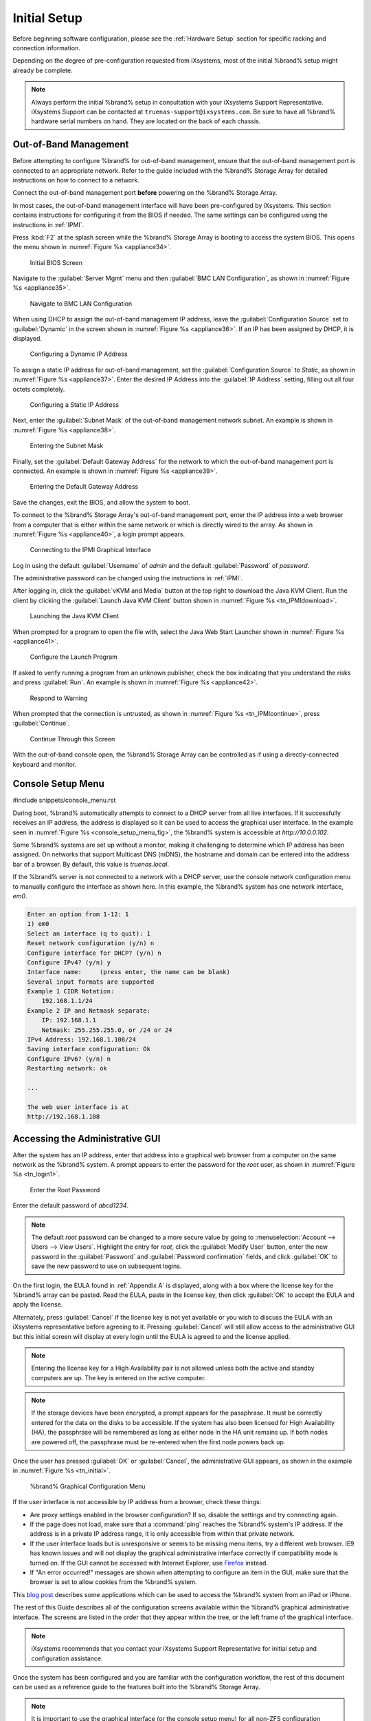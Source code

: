 Initial Setup
=============

Before beginning software configuration, please see the
:ref:`Hardware Setup` section for specific racking and connection
information.

Depending on the degree of pre-configuration requested from iXsystems,
most of the initial %brand% setup might already be complete.

.. note:: Always perform the initial %brand% setup in consultation
   with your iXsystems Support Representative. iXsystems Support can
   be contacted at :literal:`truenas-support@ixsystems.com`. Be sure
   to have all %brand% hardware serial numbers on hand. They are
   located on the back of each chassis.


.. index:: Out-of-Band Management

.. _Out-of-Band Management:

Out-of-Band Management
----------------------

Before attempting to configure %brand% for out-of-band management,
ensure that the out-of-band management port is connected to an
appropriate network. Refer to the guide included with the %brand%
Storage Array for detailed instructions on how to connect to a
network.

Connect the out-of-band management port **before** powering on the
%brand% Storage Array.

In most cases, the out-of-band management interface will have been
pre-configured by iXsystems. This section contains instructions for
configuring it from the BIOS if needed. The same settings can be
configured using the instructions in :ref:`IPMI`.

Press :kbd:`F2` at the splash screen while the %brand% Storage Array
is booting to access the system BIOS. This opens the menu shown in
:numref:`Figure %s <appliance34>`.


.. _appliance34:

.. figure:: images/tn_BIOS1.png

   Initial BIOS Screen


Navigate to the :guilabel:`Server Mgmt` menu and then
:guilabel:`BMC LAN Configuration`, as shown in
:numref:`Figure %s <appliance35>`.


.. _appliance35:

.. figure:: images/tn_BIOS2.png

   Navigate to BMC LAN Configuration


When using DHCP to assign the out-of-band management IP address, leave
the :guilabel:`Configuration Source` set to
:guilabel:`Dynamic` in the screen shown in
:numref:`Figure %s <appliance36>`.
If an IP has been assigned by DHCP, it is displayed.


.. _appliance36:

.. figure:: images/tn_BIOS3.png

   Configuring a Dynamic IP Address


To assign a static IP address for out-of-band management, set the
:guilabel:`Configuration Source` to *Static*, as shown in
:numref:`Figure %s <appliance37>`.
Enter the desired IP Address into the :guilabel:`IP Address` setting,
filling out all four octets completely.


.. _appliance37:

.. figure:: images/tn_BIOS4.png

   Configuring a Static IP Address


Next, enter the :guilabel:`Subnet Mask` of the out-of-band management
network subnet. An example is shown in
:numref:`Figure %s <appliance38>`.


.. _appliance38:

.. figure:: images/tn_BIOS5.png

   Entering the Subnet Mask


Finally, set the :guilabel:`Default Gateway Address` for the network
to which the out-of-band management port is connected. An example is
shown in
:numref:`Figure %s <appliance39>`.


.. _appliance39:

.. figure:: images/tn_BIOS6.png

   Entering the Default Gateway Address


Save the changes, exit the BIOS, and allow the system to boot.

To connect to the %brand% Storage Array's out-of-band management port,
enter the IP address into a web browser from a computer that is either
within the same network or which is directly wired to the array. As
shown in
:numref:`Figure %s <appliance40>`,
a login prompt appears.


.. _appliance40:

.. figure:: images/tn_IPMIlogin.png

   Connecting to the IPMI Graphical Interface


Log in using the default :guilabel:`Username` of *admin* and the
default :guilabel:`Password` of *password*.

The administrative password can be changed using the instructions in
:ref:`IPMI`.

After logging in, click the :guilabel:`vKVM and Media` button at the
top right to download the Java KVM Client. Run the client by clicking
the :guilabel:`Launch Java KVM Client` button shown in
:numref:`Figure %s <tn_IPMIdownload>`.


.. _tn_IPMIdownload:

.. figure:: images/tn_IPMIdownload.png

   Launching the Java KVM Client


When prompted for a program to open the file with, select the Java
Web Start Launcher shown in
:numref:`Figure %s <appliance41>`.


.. _appliance41:

.. figure:: images/tn_IPMIjava.png

   Configure the Launch Program


If asked to verify running a program from an unknown publisher, check
the box indicating that you understand the risks and press
:guilabel:`Run`. An example is shown in
:numref:`Figure %s <appliance42>`.


.. _appliance42:

.. figure:: images/tn_IPMIaccept.png

   Respond to Warning


When prompted that the connection is untrusted, as shown in
:numref:`Figure %s <tn_IPMIcontinue>`,
press :guilabel:`Continue`.


.. _tn_IPMIcontinue:

.. figure:: images/tn_IPMIcontinue.png

   Continue Through this Screen


With the out-of-band console open, the %brand% Storage Array can be
controlled as if using a directly-connected keyboard and monitor.


.. index:: Console Setup Menu
.. _Console Setup Menu:

Console Setup Menu
------------------

#include snippets/console_menu.rst


During boot, %brand% automatically attempts to connect to a DHCP
server from all live interfaces. If it successfully receives an IP
address, the address is displayed so it can be used to access the
graphical user interface. In the example seen in
:numref:`Figure %s <console_setup_menu_fig>`,
the %brand% system is accessible at *http://10.0.0.102*.

Some %brand% systems are set up without a monitor, making it
challenging to determine which IP address has been assigned. On
networks that support Multicast DNS (mDNS), the hostname and domain
can be entered into the address bar of a browser. By default, this
value is *truenas.local*.

If the %brand% server is not connected to a network with a DHCP
server, use the console network configuration menu to manually
configure the interface as shown here. In this example, the %brand%
system has one network interface, *em0*.


.. code-block:: none

   Enter an option from 1-12: 1
   1) em0
   Select an interface (q to quit): 1
   Reset network configuration (y/n) n
   Configure interface for DHCP? (y/n) n
   Configure IPv4? (y/n) y
   Interface name:     (press enter, the name can be blank)
   Several input formats are supported
   Example 1 CIDR Notation:
       192.168.1.1/24
   Example 2 IP and Netmask separate:
       IP: 192.168.1.1
       Netmask: 255.255.255.0, or /24 or 24
   IPv4 Address: 192.168.1.108/24
   Saving interface configuration: Ok
   Configure IPv6? (y/n) n
   Restarting network: ok

   ...

   The web user interface is at
   http://192.168.1.108


.. index:: GUI Access
.. _Accessing the Administrative GUI:

Accessing the Administrative GUI
--------------------------------

After the system has an IP address, enter that address into a
graphical web browser from a computer on the same network as the
%brand% system. A prompt appears to enter the password for the *root*
user, as shown in
:numref:`Figure %s <tn_login1>`.


.. _tn_login1:

.. figure:: images/tn_login1c.png

   Enter the Root Password


Enter the default password of *abcd1234*.

.. note:: The default *root* password can be changed to a more
   secure value by going to
   :menuselection:`Account --> Users --> View Users`.
   Highlight the entry for *root*, click the :guilabel:`Modify User`
   button, enter the new password in the :guilabel:`Password` and
   :guilabel:`Password confirmation` fields, and click :guilabel:`OK`
   to save the new password to use on subsequent logins.

On the first login, the EULA found in :ref:`Appendix A` is displayed,
along with a box where the license key for the %brand% array can be
pasted. Read the EULA, paste in the license key, then click
:guilabel:`OK` to accept the EULA and apply the license.

Alternately, press :guilabel:`Cancel` if the license key is not yet
available or you wish to discuss the EULA with an iXsystems
representative before agreeing to it. Pressing :guilabel:`Cancel`
will still allow access to the administrative GUI but this initial screen
will display at every login until the EULA is agreed to and the license
applied.

.. note:: Entering the license key for a High Availability pair is
   not allowed unless both the active and standby computers are up.
   The key is entered on the active computer.

.. note:: If the storage devices have been encrypted, a prompt appears
   for the passphrase. It must be correctly entered for the data on
   the disks to be accessible. If the system has also been licensed
   for High Availability (HA), the passphrase will be remembered as
   long as either node in the HA unit remains up. If both nodes are
   powered off, the passphrase must be re-entered when the first node
   powers back up.


Once the user has pressed :guilabel:`OK` or :guilabel:`Cancel`, the
administrative GUI appears, as shown in the example in
:numref:`Figure %s <tn_initial>`.

.. _tn_initial:

.. figure:: images/tn_initial1c.png

   %brand% Graphical Configuration Menu

If the user interface is not accessible by IP address from a browser,
check these things:

* Are proxy settings enabled in the browser configuration? If so,
  disable the settings and try connecting again.

* If the page does not load, make sure that a :command:`ping` reaches
  the %brand% system's IP address. If the address is in a private
  IP address range, it is only accessible from within that private
  network.

* If the user interface loads but is unresponsive or seems to be
  missing menu items, try a different web browser. IE9 has known
  issues and will not display the graphical administrative interface
  correctly if compatibility mode is turned on. If the GUI cannot
  be accessed with Internet Explorer, use
  `Firefox <https://www.mozilla.org/en-US/firefox/all/>`__
  instead.

* If "An error occurred!" messages are shown when attempting to
  configure an item in the GUI, make sure that the browser is set
  to allow cookies from the %brand% system.

This
`blog post <http://fortysomethinggeek.blogspot.com/2012/10/ipad-iphone-connect-with-freenas-or-any.html>`__
describes some applications which can be used to access the %brand%
system from an iPad or iPhone.

The rest of this Guide describes all of the configuration screens
available within the %brand% graphical administrative interface.
The screens are listed in the order that they appear within the
tree, or the left frame of the graphical interface.

.. note:: iXsystems recommends that you contact your iXsystems
   Support Representative for initial setup and configuration
   assistance.

Once the system has been configured and you are familiar with the
configuration workflow, the rest of this document can be used as a
reference guide to the features built into the %brand% Storage
Array.

.. note:: It is important to use the graphical interface (or the
   console setup menu) for all non-ZFS configuration changes.
   %brand% uses a configuration database to store its settings. If
   changes are made at the command line, they will not be written
   to the configuration database. This means that these changes
   will not persist after a reboot and will be overwritten by the
   values in the configuration database during an upgrade.
